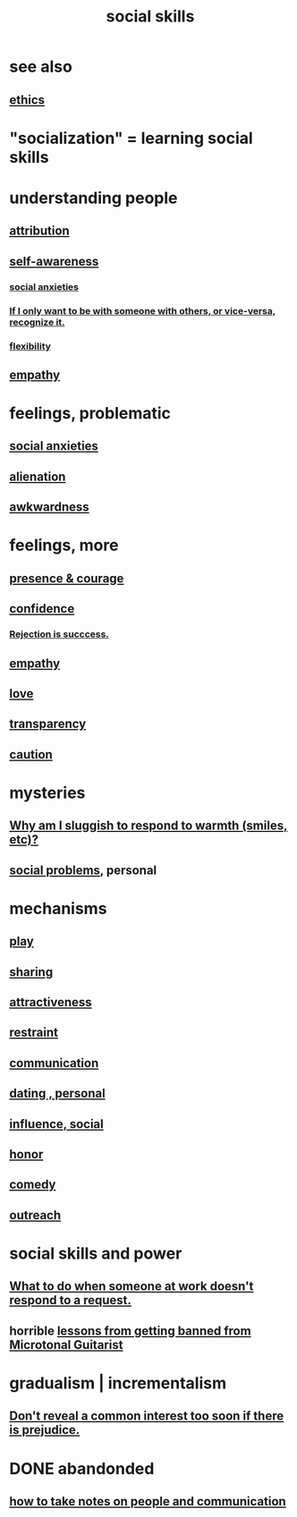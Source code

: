 :PROPERTIES:
:ID:       3a009c94-db3a-4707-933b-e6c9ba4d4fee
:END:
#+title: social skills
* see also
** [[id:721b9b4d-63cc-473f-8ccb-bfc8d22240d9][ethics]]
* "socialization" = learning social skills
* understanding people
** [[id:786eebcb-c64d-4cf4-8448-76def28fd7e0][attribution]]
** [[id:cc3f38e2-b1cf-4a76-9abb-eb31daf514de][self-awareness]]
*** [[id:6dcc3016-fb6b-4718-9098-f508fe0b1639][social anxieties]]
*** [[id:638f74e7-a56b-494b-9863-345b25b02da8][If I only want to be with someone with others, or vice-versa, recognize it.]]
*** [[id:1a7a3ff7-e499-40fa-b81b-f06563bcb11e][flexibility]]
** [[id:e31ef49a-1cc3-417f-b1db-3d9f5c258abd][empathy]]
* feelings, problematic
** [[id:6dcc3016-fb6b-4718-9098-f508fe0b1639][social anxieties]]
** [[id:6ed44659-2537-4af6-8b9a-c618fe90714c][alienation]]
** [[id:237c52c1-7bca-4b83-8b6b-b64ffe209438][awkwardness]]
* feelings, more
** [[id:8adf528a-1c95-4e60-a620-6e8d365e0507][presence & courage]]
** [[id:4af09a9a-af4b-4213-b570-bda5c17e7547][confidence]]
*** [[id:532d78ce-a09a-4d02-94c0-65354605bb9e][Rejection is succcess.]]
** [[id:e31ef49a-1cc3-417f-b1db-3d9f5c258abd][empathy]]
** [[id:a4897164-eb28-4c26-8f26-c8ac98f2db16][love]]
** [[id:bda3d113-8968-4cbf-aedb-775df4b5e713][transparency]]
** [[id:b9f666f2-0035-42df-b674-86049697e9e0][caution]]
* mysteries
** [[id:826b7dbe-1532-480c-92b4-182475947d20][Why am I sluggish to respond to warmth (smiles, etc)?]]
** [[id:490e46a1-4bb6-4376-a9b8-dd0edbbfd51e][social problems]], personal
* mechanisms
** [[id:dae618bd-8f97-44ef-b22b-f72adef57bc8][play]]
** [[id:cbef2e05-df7f-4b7c-a1dc-5cb2166975d8][sharing]]
** [[id:0e9ffac9-3b18-45fb-9a16-75d54cb43316][attractiveness]]
** [[id:34e03fd6-963b-451c-85c8-b8063518e597][restraint]]
** [[id:caefb984-a505-49ac-b6ce-c0307b38b3e4][communication]]
** [[id:42bb873a-07b2-481e-aedd-97ed6ceb562c][dating , personal]]
** [[id:a7f710b4-8981-4dec-8567-28a646da19ba][influence, social]]
** [[id:2bf0c161-5014-4291-8db5-70801e8a8a65][honor]]
** [[id:92cb5b77-ce0e-4e11-8e9e-3be146688fcf][comedy]]
** [[id:7cc0b99e-d0a0-4a3f-bcd0-f529a67855e8][outreach]]
* social skills and power
** [[id:07435086-1949-4209-b056-6f104db98730][What to do when someone at work doesn't respond to a request.]]
** horrible [[id:e4a8cea1-c2ed-4948-87c1-a8a545a78fa5][lessons from getting banned from Microtonal Guitarist]]
* gradualism | incrementalism
:PROPERTIES:
:ID:       09fd57db-4e26-4e5f-962b-2ed21ecca04b
:ROAM_ALIASES: gradualism incrementalism
:END:
** [[id:6bf97be0-39be-4748-b44e-d9f67667009f][Don't reveal a common interest too soon if there is prejudice.]]
* DONE abandonded
** [[id:30478629-506c-4acf-aec8-b74e977a2234][how to take notes on people and communication]]
